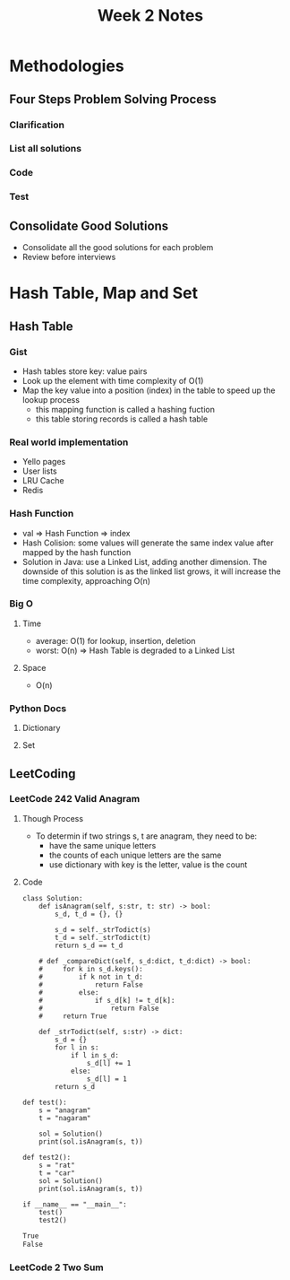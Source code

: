 #+TITLE: Week 2 Notes

* Methodologies

** Four Steps Problem Solving Process

*** Clarification

*** List all solutions

*** Code

*** Test

** Consolidate Good Solutions
   - Consolidate all the good solutions for each problem
   - Review before interviews

* Hash Table, Map and Set

** Hash Table

*** Gist
    - Hash tables store key: value pairs
    - Look up the element with time complexity of O(1)
    - Map the key value into a position (index) in the table to speed up the lookup process
      + this mapping function is called a hashing fuction
      + this table storing records is called a hash table

*** Real world implementation
    - Yello pages
    - User lists
    - LRU Cache
    - Redis

*** Hash Function
    - val => Hash Function => index
    - Hash Colision: some values will generate the same index value after mapped by the hash function
    - Solution in Java: use a Linked List, adding another dimension. The downside of this solution is as the linked list grows, it will increase the time complexity, approaching O(n)

*** Big O

**** Time
     - average: O(1) for lookup, insertion, deletion
     - worst: O(n) => Hash Table is degraded to a Linked List

**** Space
     - O(n)

*** Python Docs

**** Dictionary

**** Set

** LeetCoding

*** LeetCode 242 Valid Anagram

**** Though Process
     - To determin if two strings s, t are anagram, they need to be:
       + have the same unique letters
       + the counts of each unique letters are the same
       + use dictionary with key is the letter, value is the count

**** Code

 #+BEGIN_SRC ipython :session :exports both :results output org
class Solution:
    def isAnagram(self, s:str, t: str) -> bool:
        s_d, t_d = {}, {}

        s_d = self._strTodict(s)
        t_d = self._strTodict(t)
        return s_d == t_d
    
    # def _compareDict(self, s_d:dict, t_d:dict) -> bool:
    #     for k in s_d.keys():
    #         if k not in t_d:
    #             return False
    #         else:
    #             if s_d[k] != t_d[k]:
    #                 return False
    #     return True

    def _strTodict(self, s:str) -> dict:
        s_d = {}
        for l in s:
            if l in s_d:
                s_d[l] += 1
            else:
                s_d[l] = 1
        return s_d

def test():
    s = "anagram"
    t = "nagaram"

    sol = Solution()
    print(sol.isAnagram(s, t))

def test2():
    s = "rat"
    t = "car"
    sol = Solution()
    print(sol.isAnagram(s, t))

if __name__ == "__main__":
    test()
    test2()
 #+END_SRC

 #+RESULTS:
 #+begin_src org
True
False
 #+end_src

*** LeetCode 2 Two Sum

